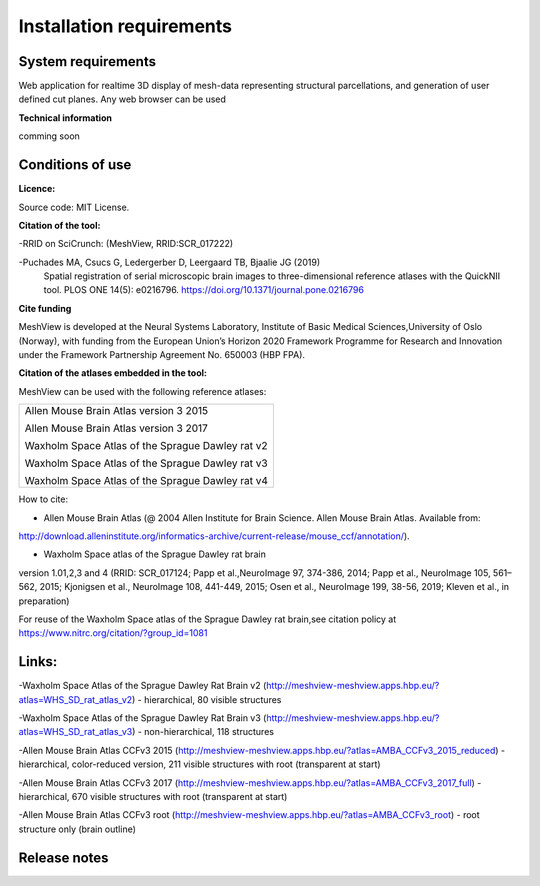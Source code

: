 **Installation requirements**
-----------------------------
**System requirements**
~~~~~~~~~~~~~~~~~~~~~~~~
Web application for realtime 3D display of mesh-data representing structural parcellations, and generation of user defined cut planes. 
Any web browser can be used

**Technical information**

comming soon

**Conditions of use**
~~~~~~~~~~~~~~~~~~~~~~

**Licence:** 

Source code: MIT License.

**Citation of the tool:**

-RRID on SciCrunch: (MeshView, RRID:SCR_017222)

-Puchades MA, Csucs G, Ledergerber D, Leergaard TB, Bjaalie JG (2019)
  Spatial registration of serial microscopic brain images to
  three-dimensional reference atlases with the QuickNII tool. PLOS ONE
  14(5): e0216796. https://doi.org/10.1371/journal.pone.0216796
   
**Cite funding**
 
MeshView is developed at the Neural Systems Laboratory, Institute of
Basic Medical Sciences,University of Oslo (Norway), with funding from the European Union’s
Horizon 2020 Framework Programme for Research and Innovation under the
Framework Partnership Agreement No. 650003 (HBP FPA).

**Citation of the atlases embedded in the tool:**

MeshView can be used with the following reference atlases:

+--------------------------------------------------+
|Allen Mouse Brain Atlas version 3 2015            |
|                                                  |
|Allen Mouse Brain Atlas version 3 2017            |
|                                                  |
|Waxholm Space Atlas of the Sprague Dawley rat v2  |
|                                                  |
|Waxholm Space Atlas of the Sprague Dawley rat v3  |
|                                                  |
|Waxholm Space Atlas of the Sprague Dawley rat v4  |
+--------------------------------------------------+     
How to cite:

* Allen Mouse Brain Atlas (@ 2004 Allen Institute for Brain Science. Allen Mouse Brain Atlas. Available from:  
http://download.alleninstitute.org/informatics-archive/current-release/mouse_ccf/annotation/).                     

* Waxholm Space atlas of the Sprague Dawley rat brain       
version 1.01,2,3 and 4 (RRID: SCR_017124; Papp et al.,NeuroImage 97, 374-386, 2014;
Papp et al., NeuroImage 105, 561–562, 2015; Kjonigsen et al., NeuroImage 108, 441-449, 2015;
Osen et al., NeuroImage 199, 38-56, 2019; Kleven et al., in preparation)                         

For reuse of the Waxholm Space atlas of the Sprague Dawley rat brain,see citation policy at  
https://www.nitrc.org/citation/?group_id=1081


**Links:**
~~~~~~~~~~~~

-Waxholm Space Atlas of the Sprague Dawley Rat Brain v2 (http://meshview-meshview.apps.hbp.eu/?atlas=WHS_SD_rat_atlas_v2) - hierarchical, 80 visible structures

-Waxholm Space Atlas of the Sprague Dawley Rat Brain v3 (http://meshview-meshview.apps.hbp.eu/?atlas=WHS_SD_rat_atlas_v3) - non-hierarchical, 118 structures

-Allen Mouse Brain Atlas CCFv3 2015 (http://meshview-meshview.apps.hbp.eu/?atlas=AMBA_CCFv3_2015_reduced) - hierarchical, color-reduced version, 211 visible structures with root (transparent at start)

-Allen Mouse Brain Atlas CCFv3 2017 (http://meshview-meshview.apps.hbp.eu/?atlas=AMBA_CCFv3_2017_full) - hierarchical, 670 visible structures with root (transparent at start) 

-Allen Mouse Brain Atlas CCFv3 root (http://meshview-meshview.apps.hbp.eu/?atlas=AMBA_CCFv3_root) - root structure only (brain outline)

**Release notes**
~~~~~~~~~~~~~~~~~~



